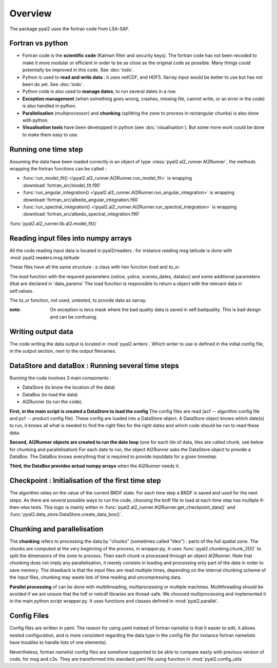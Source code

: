 
Overview
========


The package pyal2 uses the fortran code from LSA-SAF.

Fortran vs python
-----------------

- Fortran code is the **scientific code** (Kalman filter and security keys). The fortran code has not been recoded to make it more modular or efficient in order to be as close as the original code as possible. Many things could potentially be improved in this code. See :doc:`todo`.

- Python is used to **read and write data** : it uses netCDF, and HDF5. Xarray input would be better to use but has not been do yet. See :doc:`todo`.

- Python code is also used to **manage dates**, to run several dates in a row.

- **Exception management** (when something goes wrong, crashes, missing file, cannot write, or an error in the code) is also handled in python.

- **Parallelisation** (multiprocessor) and **chunking** (splitting the zone to process in rectangular chunks) is also done with python.

- **Visualisation tools** have been developped in python (see :doc:`visualisation`). But some more work could be done to make them easy to use.



Running one time step
---------------------

Assuming the data have been loaded correctly in an object of type :class:`pyal2.al2_runner.Al2Runner`, the methods wrapping the fortran functions can be called :

- :func:`run_model_fit() <\pyal2.al2_runner.Al2Runner.run_model_fit>` is wrapping :download:`fortran_src/model_fit.f90`
- :func:`run_angular_integration() <\pyal2.al2_runner.Al2Runner.run_angular_integration>` is wrapping :download:`fortran_src/albedo_angular_integration.f90`
- :func:`run_spectral_integration() <\pyal2.al2_runner.Al2Runner.run_spectral_integration>` is wrapping :download:`fortran_src/albedo_spectral_integration.f90`

:func:`pyal2.al2_runner.lib.al2.model_fit()` 


Reading input files into numpy arrays
-------------------------------------
All the code reading input data is located in pyal2/readers : for instance reading msg latitude is done with :mod:`pyal2.readers.msg.latitude`

These files have all the same structure : a class with two function *load* and *to_xr*.

The *load* function with the required parameters (xslice, yslice, scenes_dates, dataloc) and some additional parameters (that are declared in 'data_params'
The load function is responsible to return a object with the relevant data in self.values.

The *to_xr* function, not used, untested, to provide data as xarray.


:note: On exception is lwcs mask where the bad quality data is saved in self.badquality. This is bad design and can be confusing.


Writing output data
-------------------
The code writing the data output is located in :mod:`pyal2.writers`. Which writer to use is defined in the initial config file, in the output section, next to the output filenames.


DataStore and dataBox : Running several time steps
--------------------------------------------------
Running the code involves 3 main components :

- DataStore (to know the location of the data)
- DataBox (to load the data)
- Al2Runner (to run the code).

**First, in the main script is created a DataStore to load the config**
The config files are read (acf -- algorithm config file and pcf -- product config file). These config are loaded into a DataStore object. A DataStore object knows which date(s) to run, it knows all what is needed to find the right files for the right dates and which code should be run to read these data.

**Second, Al2Runner objects are created to run the date loop** (one for each tile of data, tiles are called chunk, see below for chunking and parallelisation)
For each date to run, the object Al2Runner asks the DataStore object to provide a DataBox.
The DataBox knows everything that is required to provide inputdata for a given timestep.

**Third, the DataBox provides actual numpy arrays** when the Al2Runner needs it.



Checkpoint : Initialisation of the first time step
--------------------------------------------------
The algorithm relies on the value of the current BRDF state. For each time step a BRDF is saved and used for the next steps. As there are several possible ways to run the code, choosing the brdf file to load at each time step has multiple if-then-else tests. This logic is mainly witten in :func:`pyal2.al2_runner.Al2Runner.get_checkpoint_data()` and :func:`pyal2.data_store.DataStore.create_data_box()`.


Chunking and parallelisation
----------------------------
The **chunking** refers to processing the data by "chunks" (sometimes called "tiles") : parts of the full spatial zone. The chunks are computed at the very beginning of the process, in `wrapper.py`, it uses :func:`pyal2.chunking.chunk_2D()` to split the dimensions of the zone to process. Then each chunk is processed through an object Al2Runner. Note that chunking does not imply any parallelisation, it merely consists in loading and processing only part of the data in order to save memory. The drawback is that the input files are read multiple times, depending on the internal chunking scheme of the input files, chunking may waste lots of time reading and uncompressing data.

**Parallel processing** of can be done with multithreading, multiprocessing or multiple machines. Multithreading should be avoided if we are unsure that the hdf or netcdf libraries are thread-safe. We choosed multiprocessing and implemented it in the main python script wrapper.py. It uses functions and classes defined in :mod:`pyal2.parallel`.


Config Files
------------
Config files are written in yaml. The reason for using yaml instead of fortran namelist is that it easier to edit, it allows nested configuration, and is more consistent regarding the data type in the config file (for instance fortran namelists have troubles to handle lists of one elements).

Nevertheless, fortran namelist config files are somehow supported to be able to compare easily with previous version of code, for msg and c3s. They are transformed into standard yaml file using function in :mod:`pyal2.config_utils`





